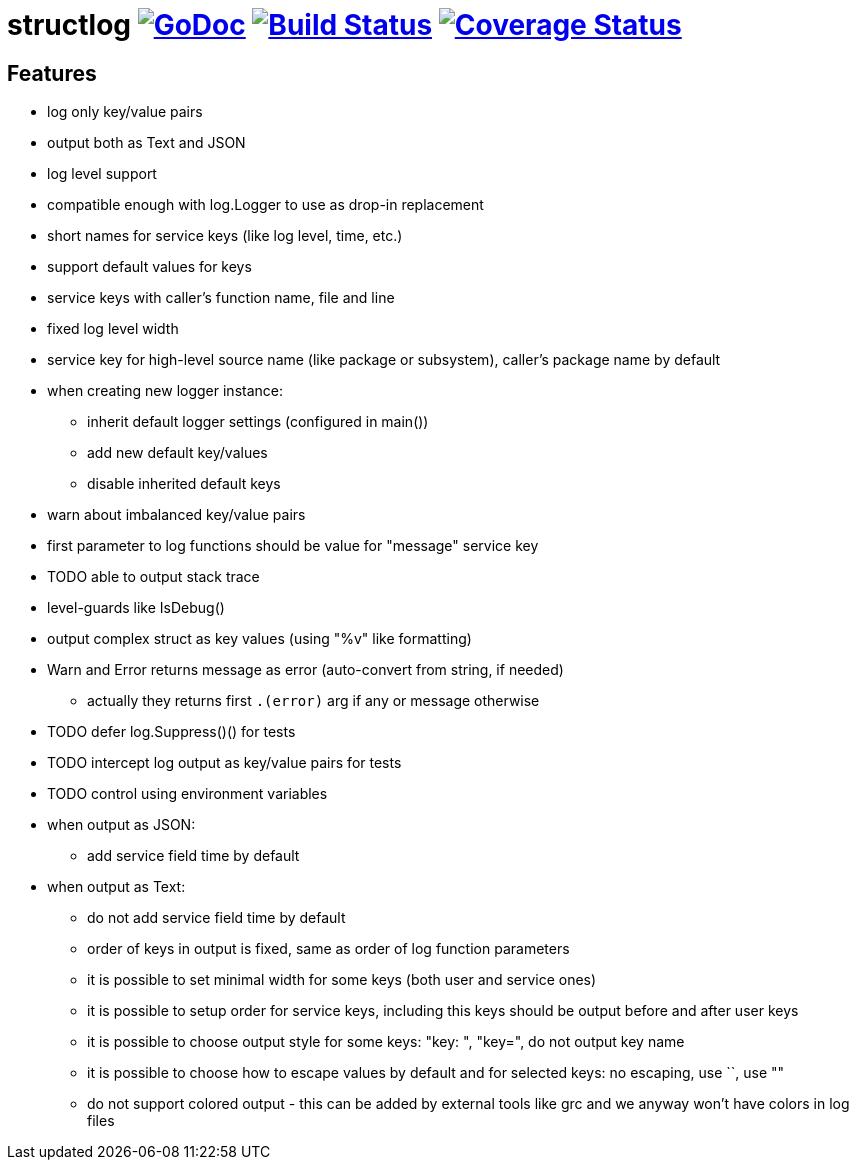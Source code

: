 = structlog image:https://godoc.org/github.com/powerman/structlog?status.svg["GoDoc",link="http://godoc.org/github.com/powerman/structlog"] image:https://travis-ci.org/powerman/structlog.svg["Build Status",link="https://travis-ci.org/powerman/structlog"] image:https://coveralls.io/repos/powerman/structlog/badge.svg?branch=master&service=github["Coverage Status",link="https://coveralls.io/github/powerman/structlog?branch=master"]

== Features

- log only key/value pairs
- output both as Text and JSON
- log level support
- compatible enough with log.Logger to use as drop-in replacement
- short names for service keys (like log level, time, etc.)
- support default values for keys
- service keys with caller's function name, file and line
- fixed log level width
- service key for high-level source name (like package or subsystem),
  caller's package name by default
- when creating new logger instance:
  * inherit default logger settings (configured in main())
  * add new default key/values
  * disable inherited default keys
- warn about imbalanced key/value pairs
- first parameter to log functions should be value for "message" service key
- TODO able to output stack trace
- level-guards like IsDebug()
- output complex struct as key values (using "%v" like formatting)
- Warn and Error returns message as error (auto-convert from string, if needed)
  * actually they returns first `.(error)` arg if any or message otherwise
- TODO defer log.Suppress()() for tests
- TODO intercept log output as key/value pairs for tests
- TODO control using environment variables
- when output as JSON:
  * add service field time by default
- when output as Text:
  * do not add service field time by default
  * order of keys in output is fixed, same as order of log function
    parameters
  * it is possible to set minimal width for some keys (both user and
    service ones)
  * it is possible to setup order for service keys, including this keys
    should be output before and after user keys
  * it is possible to choose output style for some keys: "key: ", "key=",
    do not output key name
  * it is possible to choose how to escape values by default and for
    selected keys: no escaping, use ``, use ""
  * do not support colored output - this can be added by external tools
    like grc and we anyway won't have colors in log files
